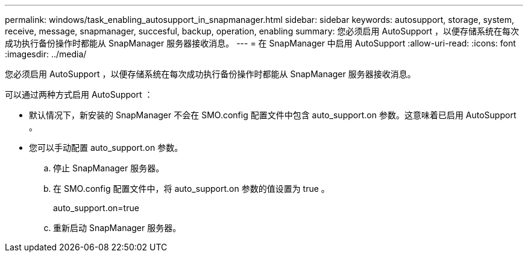 ---
permalink: windows/task_enabling_autosupport_in_snapmanager.html 
sidebar: sidebar 
keywords: autosupport, storage, system, receive, message, snapmanager, succesful, backup, operation, enabling 
summary: 您必须启用 AutoSupport ，以便存储系统在每次成功执行备份操作时都能从 SnapManager 服务器接收消息。 
---
= 在 SnapManager 中启用 AutoSupport
:allow-uri-read: 
:icons: font
:imagesdir: ../media/


[role="lead"]
您必须启用 AutoSupport ，以便存储系统在每次成功执行备份操作时都能从 SnapManager 服务器接收消息。

可以通过两种方式启用 AutoSupport ：

* 默认情况下，新安装的 SnapManager 不会在 SMO.config 配置文件中包含 auto_support.on 参数。这意味着已启用 AutoSupport 。
* 您可以手动配置 auto_support.on 参数。
+
.. 停止 SnapManager 服务器。
.. 在 SMO.config 配置文件中，将 auto_support.on 参数的值设置为 true 。
+
auto_support.on=true

.. 重新启动 SnapManager 服务器。




